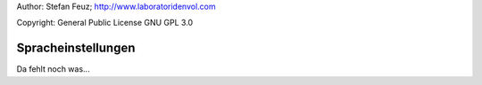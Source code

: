 .. _howto-install_de:

Author: Stefan Feuz; http://www.laboratoridenvol.com

Copyright: General Public License GNU GPL 3.0

*******************
Spracheinstellungen
*******************

Da fehlt noch was... 
